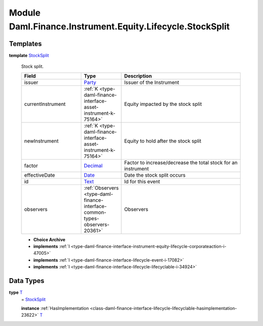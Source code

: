 .. Copyright (c) 2022 Digital Asset (Switzerland) GmbH and/or its affiliates. All rights reserved.
.. SPDX-License-Identifier: Apache-2.0

.. _module-daml-finance-instrument-equity-lifecycle-stocksplit-2384:

Module Daml.Finance.Instrument.Equity.Lifecycle.StockSplit
===============================================

Templates
---------

.. _type-daml-finance-instrument-equity-lifecycle-stocksplit-stocksplit-51182:

**template** `StockSplit <type-daml-finance-instrument-equity-lifecycle-stocksplit-stocksplit-51182_>`_

  Stock split\.

  .. list-table::
     :widths: 15 10 30
     :header-rows: 1

     * - Field
       - Type
       - Description
     * - issuer
       - `Party <https://docs.daml.com/daml/stdlib/Prelude.html#type-da-internal-lf-party-57932>`_
       - Issuer of the Instrument
     * - currentInstrument
       - :ref:`K <type-daml-finance-interface-asset-instrument-k-75164>`
       - Equity impacted by the stock split
     * - newInstrument
       - :ref:`K <type-daml-finance-interface-asset-instrument-k-75164>`
       - Equity to hold after the stock split
     * - factor
       - `Decimal <https://docs.daml.com/daml/stdlib/Prelude.html#type-ghc-types-decimal-18135>`_
       - Factor to increase/decrease the total stock for an instrument
     * - effectiveDate
       - `Date <https://docs.daml.com/daml/stdlib/Prelude.html#type-da-internal-lf-date-32253>`_
       - Date the stock split occurs
     * - id
       - `Text <https://docs.daml.com/daml/stdlib/Prelude.html#type-ghc-types-text-51952>`_
       - Id for this event
     * - observers
       - :ref:`Observers <type-daml-finance-interface-common-types-observers-20361>`
       - Observers

  + **Choice Archive**


  + **implements** :ref:`I <type-daml-finance-interface-instrument-equity-lifecycle-corporateaction-i-47005>`

  + **implements** :ref:`I <type-daml-finance-interface-lifecycle-event-i-17082>`

  + **implements** :ref:`I <type-daml-finance-interface-lifecycle-lifecyclable-i-34924>`

Data Types
----------

.. _type-daml-finance-instrument-equity-lifecycle-stocksplit-t-63365:

**type** `T <type-daml-finance-instrument-equity-lifecycle-stocksplit-t-63365_>`_
  \= `StockSplit <type-daml-finance-instrument-equity-lifecycle-stocksplit-stocksplit-51182_>`_

  **instance** :ref:`HasImplementation <class-daml-finance-interface-lifecycle-lifecyclable-hasimplementation-23622>` `T <type-daml-finance-instrument-equity-lifecycle-stocksplit-t-63365_>`_
